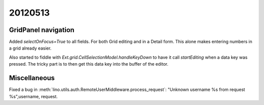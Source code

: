 20120513
========

GridPanel navigation
--------------------

Added `selectOnFocus=True` to all fields. 
For both Grid editing and in a Detail form.
This alone makes entering numbers in a grid already easier.

Also started to fiddle with 
`Ext.grid.CellSelectionModel.handleKeyDown` to have it 
call `startEditing` when a data key was pressed.
The tricky part is to then get this data key into the buffer 
of the editor.


Miscellaneous
-------------

Fixed a bug in :meth:`lino.utils.auth.RemoteUserMiddleware.process_request`:
"Unknown username %s from request %s",username, request.

